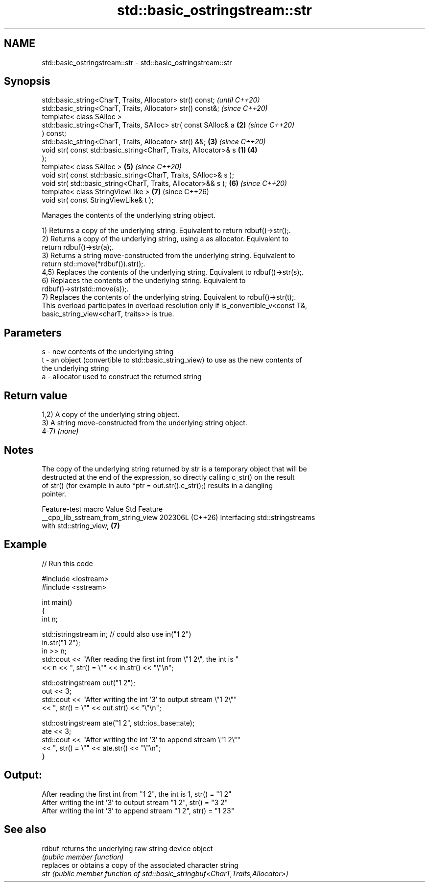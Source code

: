 .TH std::basic_ostringstream::str 3 "2024.06.10" "http://cppreference.com" "C++ Standard Libary"
.SH NAME
std::basic_ostringstream::str \- std::basic_ostringstream::str

.SH Synopsis
   std::basic_string<CharT, Traits, Allocator> str() const;               \fI(until C++20)\fP
   std::basic_string<CharT, Traits, Allocator> str() const&;              \fI(since C++20)\fP
   template< class SAlloc >
   std::basic_string<CharT, Traits, SAlloc> str( const SAlloc& a      \fB(2)\fP \fI(since C++20)\fP
   ) const;
   std::basic_string<CharT, Traits, Allocator> str() &&;              \fB(3)\fP \fI(since C++20)\fP
   void str( const std::basic_string<CharT, Traits, Allocator>& s \fB(1)\fP \fB(4)\fP
   );
   template< class SAlloc >                                           \fB(5)\fP \fI(since C++20)\fP
   void str( const std::basic_string<CharT, Traits, SAlloc>& s );
   void str( std::basic_string<CharT, Traits, Allocator>&& s );       \fB(6)\fP \fI(since C++20)\fP
   template< class StringViewLike >                                   \fB(7)\fP (since C++26)
   void str( const StringViewLike& t );

   Manages the contents of the underlying string object.

   1) Returns a copy of the underlying string. Equivalent to return rdbuf()->str();.
   2) Returns a copy of the underlying string, using a as allocator. Equivalent to
   return rdbuf()->str(a);.
   3) Returns a string move-constructed from the underlying string. Equivalent to
   return std::move(*rdbuf()).str();.
   4,5) Replaces the contents of the underlying string. Equivalent to rdbuf()->str(s);.
   6) Replaces the contents of the underlying string. Equivalent to
   rdbuf()->str(std::move(s));.
   7) Replaces the contents of the underlying string. Equivalent to rdbuf()->str(t);.
   This overload participates in overload resolution only if is_convertible_v<const T&,
   basic_string_view<charT, traits>> is true.

.SH Parameters

   s - new contents of the underlying string
   t - an object (convertible to std::basic_string_view) to use as the new contents of
       the underlying string
   a - allocator used to construct the returned string

.SH Return value

   1,2) A copy of the underlying string object.
   3) A string move-constructed from the underlying string object.
   4-7) \fI(none)\fP

.SH Notes

   The copy of the underlying string returned by str is a temporary object that will be
   destructed at the end of the expression, so directly calling c_str() on the result
   of str() (for example in auto *ptr = out.str().c_str();) results in a dangling
   pointer.

           Feature-test macro          Value    Std                Feature
   __cpp_lib_sstream_from_string_view 202306L (C++26) Interfacing std::stringstreams
                                                      with std::string_view, \fB(7)\fP

.SH Example


// Run this code

 #include <iostream>
 #include <sstream>

 int main()
 {
     int n;

     std::istringstream in; // could also use in("1 2")
     in.str("1 2");
     in >> n;
     std::cout << "After reading the first int from \\"1 2\\", the int is "
               << n << ", str() = \\"" << in.str() << "\\"\\n";

     std::ostringstream out("1 2");
     out << 3;
     std::cout << "After writing the int '3' to output stream \\"1 2\\""
               << ", str() = \\"" << out.str() << "\\"\\n";

     std::ostringstream ate("1 2", std::ios_base::ate);
     ate << 3;
     std::cout << "After writing the int '3' to append stream \\"1 2\\""
               << ", str() = \\"" << ate.str() << "\\"\\n";
 }

.SH Output:

 After reading the first int from "1 2", the int is 1, str() = "1 2"
 After writing the int '3' to output stream "1 2", str() = "3 2"
 After writing the int '3' to append stream "1 2", str() = "1 23"

.SH See also

   rdbuf returns the underlying raw string device object
         \fI(public member function)\fP
         replaces or obtains a copy of the associated character string
   str   \fI(public member function of std::basic_stringbuf<CharT,Traits,Allocator>)\fP

